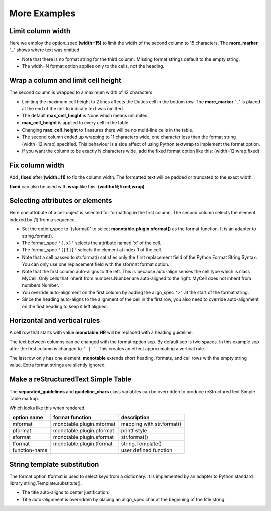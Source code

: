 More Examples
==============

Limit column width
------------------

Here we employ the option_spec **(width=15)** to limit the width of the second
column to 15 characters.  The **more_marker** '...' shows where text was
omitted.

.. testcode::

    import monotable

    headings = ['Id Number', 'Duties', 'Start Date']
    formats = ['', '(width=15)']
    t5 = monotable.MonoTable(headings, formats)

    cells = [[1, 'President and CEO', '06/02/2016'],
             [2, 'Raise capital', '06/10/2016'],
             [3, 'Oversee day to day operations', '06/21/2016']]

    print(t5.table(cells, title='Limit center column to 15 characters.'))

.. testoutput::

    Limit center column to 15 characters.
    --------------------------------------
    Id Number  Duties           Start Date
    --------------------------------------
            1  President an...  06/02/2016
            2  Raise capital    06/10/2016
            3  Oversee day ...  06/21/2016
    --------------------------------------

- Note that there is no format string for the third column.  Missing
  format strings default to the empty string.
- The width=N format option applies only to the cells, not the heading.

Wrap a column and limit cell height
-----------------------------------

The second column is wrapped to a maximum width of 12 characters.

.. testcode::

    import monotable

    headings = ['Id Number', 'Duties', 'Start Date']
    formats = ['', '(width=12;wrap)']
    t6 = monotable.MonoTable(headings, formats)
    t6.max_cell_height = 2              # override class var

    cells = [[1, 'President and CEO', '06/02/2016'],
             [2, 'Raise capital', '06/10/2016'],
             [3, 'Oversee day to day operations', '06/21/2016']]

    title = ('Wrap center column to a maximum of 12 characters.\n'
             'Limit cell height to 2 lines')

    print(t6.table(cells, title=title))

.. testoutput::

    Wrap center column to a maximum of 12 characters.
    Limit cell height to 2 lines
    ----------------------------------
    Id Number  Duties       Start Date
    ----------------------------------
            1  President    06/02/2016
               and CEO
            2  Raise        06/10/2016
               capital
            3  Oversee day  06/21/2016
               to day  ...
    ----------------------------------

- Limiting the maximum cell height to 2 lines affects
  the Duties cell in the bottom row.  The **more_marker** '...' is placed
  at the end of the cell to indicate text was omitted.
- The default **max_cell_height** is None which means unlimited.
- **max_cell_height** is applied to every cell in the table.
- Changing **max_cell_height** to 1 assures there will be no multi-line
  cells in the table.
- The second column ended up wrapping to 11 characters wide,
  one character less than the format string (width=12;wrap) specified.  This
  behaviour is a side affect of using Python textwrap to implement the
  format option.
- If you want the column to be exactly N characters wide, add the fixed
  format option like this: (width=12;wrap;fixed)

Fix column width
----------------

Add **;fixed** after **(width=11)** to fix the column width.  The
formatted text will be padded or truncated to the exact width.

**fixed** can also be used with **wrap** like this: **(width=N;fixed;wrap)**.

.. testcode::

    import monotable

    headings = ['left\ncol', 'mid\ncol', 'right\ncol']
    formats = ['', '^(width=11;fixed)']
    t7 = monotable.MonoTable(headings, formats)

    cells = [['A', 1, 'x'],
             ['B', 2, 'y'],
             ['C', 3, 'z']]

    title = 'Middle column is fixed width.'

    print(t7.table(cells, title=title))

.. testoutput::

    Middle column is fixed width.
    ------------------------
    left      mid      right
    col       col      col
    ------------------------
    A          1       x
    B          2       y
    C          3       z
    ------------------------

Selecting attributes or elements
--------------------------------

Here one attribute of a cell object is selected
for formatting in the first column.  The second column selects
the element indexed by [1] from a sequence.

.. testcode::

    import monotable

    headings = ['x\nattrib.', '[1]\nindex']
    formats = ['(sformat){.x}', '(sformat){[1]}']

    t8 = monotable.MonoTable(headings, formats)

    class MyCell:
        def __init__(self, x, y):
             self.x = x
             self.y = y

    cells = [[MyCell(1, 91), ['a', 'bb']],
             [MyCell(2, 92), ['c', 'dd']]]

    print(t8.table(cells, title='<Select attribute/index.'))

.. testoutput::

    Select attribute/index.
    --------------
    x        [1]
    attrib.  index
    --------------
    1        bb
    2        dd
    --------------

- Set the option_spec to '(sformat)' to select **monotable.plugin.sformat()**
  as the format function.  It is an adapter to string.format().
- The format_spec ``'{.x}'`` selects the attribute named 'x' of the cell.
- The format_spec ``'{[1]}'`` selects the element at index 1 of the cell.
- Note that a cell passed to str.format() satisfies
  only the first replacement field of the Python Format String Syntax.  You
  can only use one replacement field with the sformat format option.
- Note that the first column auto-aligns to the left.  This is because
  auto-align senses the cell type which is class MyCell.  Only cells that
  inherit from numbers.Number are auto-aligned to the right.  MyCell does not
  inherit from numbers.Number.
- You override auto-alignment on the first
  column by adding the align_spec ``'>'`` at the start of the format string.
- Since the heading auto-aligns to the alignment of the cell in the
  first row, you also need to override auto-alignment on the first
  heading to keep it left aligned.

.. testcode::

    # Continues previous example.
    t8.formats = ['>(sformat){.x}', '(sformat){[1]}']
    t8.headings = ['<x\nattrib.', '[1]\nindex']
    print(t8.table(cells, title='<Select attribute/index.'))

.. testoutput::

    Select attribute/index.
    --------------
    x        [1]
    attrib.  index
    --------------
          1  bb
          2  dd
    --------------

Horizontal and vertical rules
-----------------------------

A cell row that starts with value **monotable.HR** will be replaced with a
heading guideline.

The text between columns can be changed with the format option sep.
By default sep is two spaces.  In this example sep after the first
column is changed to ``' | '``.  This creates an effect approximating
a vertical rule.

The last row only has one element.  **monotable** extends short heading,
formats, and cell rows with the empty string value.  Extra format
strings are silently ignored.

.. testcode::

    import monotable

    headings = ['col-0', 'col-1']

    # specify sep=' | ' between 1st and 2nd columns for vertical rule
    formats = ['(sep= | )']

    t9 = monotable.MonoTable(headings, formats)

    cells = [['time', '12:45'],
             ['place', 'home'],
             [monotable.HR],      # put a heading guideline here
             ['sound', 'bell'],
             ['volume']]          # short row is extended with empty string

    print(t9.table(cells))

.. testoutput::

    --------------
    col-0  | col-1
    --------------
    time   | 12:45
    place  | home
    --------------
    sound  | bell
    volume |
    --------------

.. _simple-table-label:

Make a reStructuredText Simple Table
------------------------------------

The **separated_guidelines** and **guideline_chars**
class variables can be overridden to produce reStructuredText Simple Table
markup.

.. testcode::

    import monotable

    class SeparatedMonoTable(monotable.MonoTable):
        separated_guidelines = True
        guideline_chars = '==='

    headings = ['option name', 'format function', 'description']
    t10 = SeparatedMonoTable(headings)

    cells = [['mformat', 'monotable.plugin.mformat', 'mapping with str.format()'],
             ['pformat', 'monotable.plugin.pformat', 'printf style'],
             ['sformat', 'monotable.plugin.sformat', 'str.format()'],
             ['tformat', 'monotable.plugin.tformat', 'string.Template()'],
             ['function-name', '\\', 'user defined function']]

    print(t10.table(cells))

.. testoutput::

    =============  ========================  =========================
    option name    format function           description
    =============  ========================  =========================
    mformat        monotable.plugin.mformat  mapping with str.format()
    pformat        monotable.plugin.pformat  printf style
    sformat        monotable.plugin.sformat  str.format()
    tformat        monotable.plugin.tformat  string.Template()
    function-name  \                         user defined function
    =============  ========================  =========================

Which looks like this when rendered.

=============  ========================  =========================
option name    format function           description
=============  ========================  =========================
mformat        monotable.plugin.mformat  mapping with str.format()
pformat        monotable.plugin.pformat  printf style
sformat        monotable.plugin.sformat  str.format()
tformat        monotable.plugin.tformat  string.Template()
function-name  \                         user defined function
=============  ========================  =========================

String template substitution
----------------------------

The format option tformat is used to select keys from a
dictionary.  It is implemented by an adapter to Python standard library
string.Template.substitute().

.. testcode::

    import monotable

    headings = ['an\nint', 'Formatted by\nstr.Template()']
    formats = ['', '(tformat)name= $name\nage= $age\ncolor= $favorite_color']
    t11 = monotable.MonoTable(headings, formats)

    cells = [[2345,
              dict(name='Row Zero', age=888, favorite_color='blue')],
             [6789,
              dict(name='Row One', age=999, favorite_color='No......')]]

    print(t11.bordered_table(cells, title='A multi-line\nTitle.'))

.. testoutput::

           A multi-line
              Title.
    +------+-----------------+
    |   an | Formatted by    |
    |  int | str.Template()  |
    +======+=================+
    | 2345 | name= Row Zero  |
    |      | age= 888        |
    |      | color= blue     |
    +------+-----------------+
    | 6789 | name= Row One   |
    |      | age= 999        |
    |      | color= No...... |
    +------+-----------------+

- The title auto-aligns to center justification.
- Title auto-alignment is overridden by placing an align_spec char at
  the beginning of the title string.

